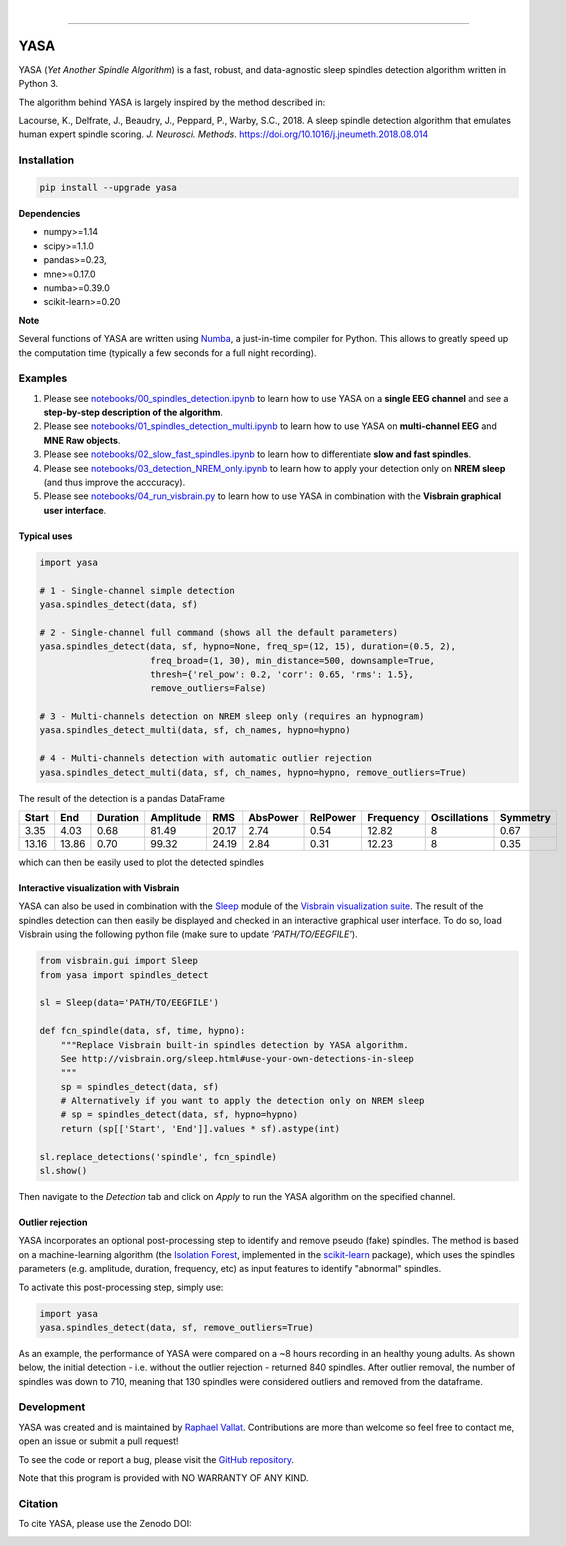 .. -*- mode: rst -*-

|

.. image:: https://badge.fury.io/py/yasa.svg
    :target: https://badge.fury.io/py/yasa

.. image:: https://img.shields.io/badge/python-3.6-blue.svg
    :target: https://www.python.org/downloads/release/python-360/

.. image:: https://img.shields.io/github/license/raphaelvallat/yasa.svg
    :target: https://github.com/raphaelvallat/yasa/blob/master/LICENSE

.. image:: https://travis-ci.org/raphaelvallat/yasa.svg?branch=master
    :target: https://travis-ci.org/raphaelvallat/yasa

.. image:: https://ci.appveyor.com/api/projects/status/4ua0pwy62jhpd9mx?svg=true
    :target: https://ci.appveyor.com/project/raphaelvallat/yasa

.. image:: https://codecov.io/gh/raphaelvallat/yasa/branch/master/graph/badge.svg
    :target: https://codecov.io/gh/raphaelvallat/yasa

.. image:: https://zenodo.org/badge/DOI/10.5281/zenodo.2370600.svg
   :target: https://doi.org/10.5281/zenodo.2370600

----------------

YASA
====

YASA (*Yet Another Spindle Algorithm*) is a fast, robust, and data-agnostic sleep spindles detection algorithm written in Python 3.

The algorithm behind YASA is largely inspired by the method described in:

Lacourse, K., Delfrate, J., Beaudry, J., Peppard, P., Warby, S.C., 2018. A sleep spindle detection algorithm that emulates human expert spindle scoring. *J. Neurosci. Methods*. https://doi.org/10.1016/j.jneumeth.2018.08.014

Installation
~~~~~~~~~~~~

.. code-block:: shell

  pip install --upgrade yasa

**Dependencies**

- numpy>=1.14
- scipy>=1.1.0
- pandas>=0.23,
- mne>=0.17.0
- numba>=0.39.0
- scikit-learn>=0.20

**Note**

Several functions of YASA are written using `Numba <http://numba.pydata.org/>`_, a just-in-time compiler for Python. This allows to greatly speed up the computation time (typically a few seconds for a full night recording).

Examples
~~~~~~~~

1. Please see `notebooks/00_spindles_detection.ipynb <notebooks/00_spindles_detection.ipynb>`_ to learn how to use YASA on a **single EEG channel** and see a **step-by-step description of the algorithm**.
2. Please see `notebooks/01_spindles_detection_multi.ipynb <notebooks/01_spindles_detection_multi.ipynb>`_ to learn how to use YASA on **multi-channel EEG** and **MNE Raw objects**.
3. Please see `notebooks/02_slow_fast_spindles.ipynb <notebooks/02_slow_fast_spindles.ipynb>`_ to learn how to differentiate **slow and fast spindles**.
4. Please see `notebooks/03_detection_NREM_only.ipynb <notebooks/03_detection_NREM_only.ipynb>`_ to learn how to apply your detection only on **NREM sleep** (and thus improve the acccuracy).
5. Please see `notebooks/04_run_visbrain.py <notebooks/04_run_visbrain.py>`_ to learn how to use YASA in combination with the **Visbrain graphical user interface**.

Typical uses
------------

.. code-block:: python

  import yasa

  # 1 - Single-channel simple detection
  yasa.spindles_detect(data, sf)

  # 2 - Single-channel full command (shows all the default parameters)
  yasa.spindles_detect(data, sf, hypno=None, freq_sp=(12, 15), duration=(0.5, 2),
                       freq_broad=(1, 30), min_distance=500, downsample=True,
                       thresh={'rel_pow': 0.2, 'corr': 0.65, 'rms': 1.5},
                       remove_outliers=False)

  # 3 - Multi-channels detection on NREM sleep only (requires an hypnogram)
  yasa.spindles_detect_multi(data, sf, ch_names, hypno=hypno)

  # 4 - Multi-channels detection with automatic outlier rejection
  yasa.spindles_detect_multi(data, sf, ch_names, hypno=hypno, remove_outliers=True)

The result of the detection is a pandas DataFrame

.. table:: Output
   :widths: auto

=======  =====  ==========  ===========  =====  ==========  ==========  ===========  ==============  ==========
  Start    End    Duration    Amplitude    RMS    AbsPower    RelPower    Frequency    Oscillations    Symmetry
=======  =====  ==========  ===========  =====  ==========  ==========  ===========  ==============  ==========
   3.35   4.03        0.68        81.49  20.17        2.74        0.54        12.82               8        0.67
  13.16  13.86        0.70        99.32  24.19        2.84        0.31        12.23               8        0.35
=======  =====  ==========  ===========  =====  ==========  ==========  ===========  ==============  ==========

which can then be easily used to plot the detected spindles

.. figure::  notebooks/detection.png
   :align:   center

Interactive visualization with Visbrain
---------------------------------------

YASA can also be used in combination with the `Sleep <http://visbrain.org/sleep.html>`_ module of the `Visbrain visualization suite <http://visbrain.org/index.html>`_. The result of the spindles detection can then easily be displayed and checked in an interactive graphical user interface. To do so, load Visbrain using the following python file (make sure to update *'PATH/TO/EEGFILE'*).

.. code-block:: python

  from visbrain.gui import Sleep
  from yasa import spindles_detect

  sl = Sleep(data='PATH/TO/EEGFILE')

  def fcn_spindle(data, sf, time, hypno):
      """Replace Visbrain built-in spindles detection by YASA algorithm.
      See http://visbrain.org/sleep.html#use-your-own-detections-in-sleep
      """
      sp = spindles_detect(data, sf)
      # Alternatively if you want to apply the detection only on NREM sleep
      # sp = spindles_detect(data, sf, hypno=hypno)
      return (sp[['Start', 'End']].values * sf).astype(int)

  sl.replace_detections('spindle', fcn_spindle)
  sl.show()

Then navigate to the *Detection* tab and click on *Apply* to run the YASA algorithm on the specified channel.

.. figure::  images/visbrain.PNG
   :align:   center


Outlier rejection
-----------------

YASA incorporates an optional post-processing step to identify and remove pseudo (fake) spindles.
The method is based on a machine-learning algorithm (the `Isolation Forest <https://scikit-learn.org/stable/modules/generated/sklearn.ensemble.IsolationForest.html>`_, implemented in the `scikit-learn <https://scikit-learn.org/stable/index.html>`_ package),
which uses the spindles parameters (e.g. amplitude, duration, frequency, etc) as input features to identify "abnormal" spindles.

To activate this post-processing step, simply use:

.. code-block:: python

  import yasa
  yasa.spindles_detect(data, sf, remove_outliers=True)

As an example, the performance of YASA were compared on a ~8 hours recording in an healthy young adults. As shown below, the initial detection - i.e. without the outlier rejection - returned 840 spindles.
After outlier removal, the number of spindles was down to 710, meaning that 130 spindles were considered outliers and removed from the dataframe.

.. figure::  images/spindles_outlier_rejection.png
   :align:   center


Development
~~~~~~~~~~~

YASA was created and is maintained by `Raphael Vallat <https://raphaelvallat.com>`_. Contributions are more than welcome so feel free to contact me, open an issue or submit a pull request!

To see the code or report a bug, please visit the `GitHub repository <https://github.com/raphaelvallat/yasa>`_.

Note that this program is provided with NO WARRANTY OF ANY KIND.

Citation
~~~~~~~~

To cite YASA, please use the Zenodo DOI:

.. image:: https://zenodo.org/badge/DOI/10.5281/zenodo.2370600.svg
   :target: https://doi.org/10.5281/zenodo.2370600
